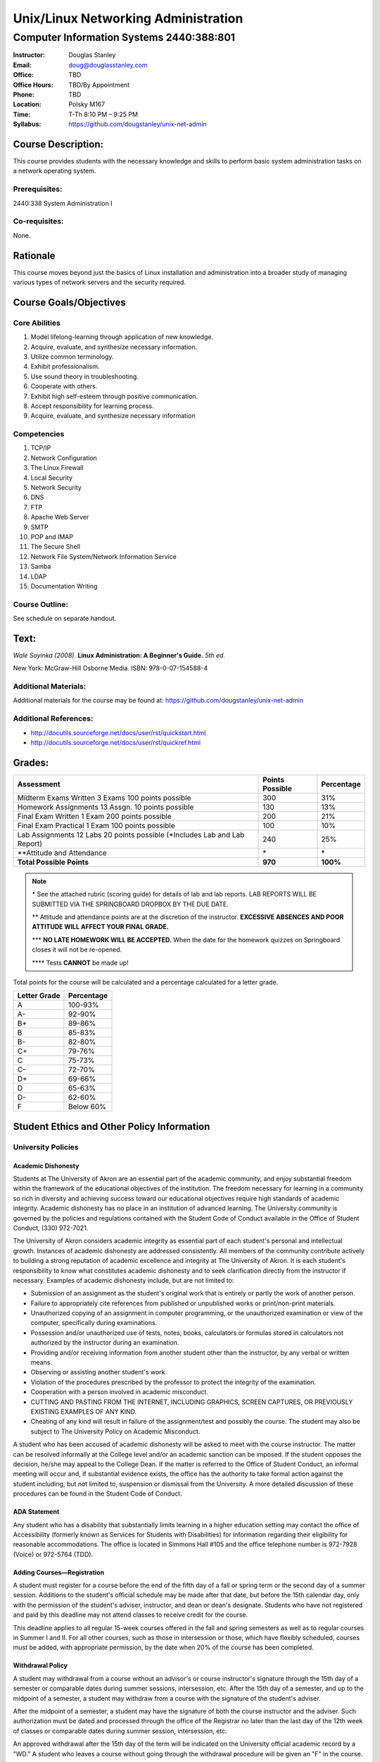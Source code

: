 ************************************
Unix/Linux Networking Administration
************************************

Computer Information Systems 2440:388:801
#########################################

.. footer:: 

   Unix/Linux Networking Administration Syllabus Spring 2012 - Page: ###Page###

:Instructor: Douglas Stanley
:Email: doug@douglasstanley.com
:Office: TBD
:Office Hours: TBD/By Appointment
:Phone: TBD
:Location: Polsky M167
:Time: T-Th 8:10 PM – 9:25 PM
:Syllabus: https://github.com/dougstanley/unix-net-admin

Course Description:
===================

This course provides students with the necessary knowledge and skills to
perform basic system administration tasks on a network operating system.


Prerequisites:
--------------

2440:338 System Administration I


Co-requisites:
--------------

None.


Rationale
=========

This course moves beyond just the basics of Linux installation and
administration into a broader study of managing various types of network
servers and the security required.


Course Goals/Objectives
=======================


Core Abilities
--------------

1. Model lifelong-learning through application of new knowledge.

2. Acquire, evaluate, and synthesize necessary information.

3. Utilize common terminology.

4. Exhibit professionalism.

5. Use sound theory in troubleshooting.

6. Cooperate with others.

7. Exhibit high self-esteem through positive communication.

8. Accept responsibility for learning process.

9. Acquire, evaluate, and synthesize necessary information


Competencies
------------

1. TCP/IP

2. Network Configuration

3. The Linux Firewall

4. Local Security

5. Network Security

6. DNS

7. FTP

8. Apache Web Server

9. SMTP

10. POP and IMAP

11. The Secure Shell

12. Network File System/Network Information Service

13. Samba

14. LDAP

15. Documentation Writing

Course Outline:
---------------

See schedule on separate handout.


Text:
=====

*Wale Soyinka (2008)*. **Linux Administration: A Beginner's Guide.** *5th ed.*

New York: McGraw-Hill Osborne Media. ISBN: 978-0-07-154588-4


Additional Materials:
---------------------

Additional materials for the course may be found at:
https://github.com/dougstanley/unix-net-admin


Additional References:
----------------------

* http://docutils.sourceforge.net/docs/user/rst/quickstart.html

* http://docutils.sourceforge.net/docs/user/rst/quickref.html


Grades:
=======

+---------------------------------+-----------------+------------+
| Assessment                      | Points Possible | Percentage |
+=================================+=================+============+
| Midterm  Exams Written 3        |                 |            |
| Exams 100 points possible       | 300             | 31%        |
+---------------------------------+-----------------+------------+
| Homework Assignments 13         |                 |            |
| Assgn. 10 points possible       | 130             | 13%        |
+---------------------------------+-----------------+------------+
| Final Exam Written 1 Exam       |                 |            |
| 200 points possible             | 200             | 21%        |
+---------------------------------+-----------------+------------+
| Final Exam Practical            |                 |            |
| 1 Exam 100 points possible      | 100             | 10%        |
+---------------------------------+-----------------+------------+
| Lab Assignments                 |                 |            |
| 12 Labs 20 points possible      |                 |            |
| (\*Includes Lab and Lab Report) | 240             | 25%        |
+---------------------------------+-----------------+------------+
| \*\*Attitude and Attendance     | \*              | \*         |
+---------------------------------+-----------------+------------+
| **Total Possible Points**       | **970**         | **100%**   |
+---------------------------------+-----------------+------------+

.. note:: 

   \* See the attached rubric (scoring guide) for details of lab and lab
   reports. LAB REPORTS WILL BE SUBMITTED VIA THE SPRINGBOARD DROPBOX BY THE
   DUE DATE.

   \*\* Attitude and attendance points are at the discretion of the
   instructor. **EXCESSIVE ABSENCES AND POOR ATTITUDE WILL AFFECT YOUR FINAL
   GRADE.**

   \*\*\* **NO LATE HOMEWORK WILL BE ACCEPTED.** When the date for the
   homework quizzes on Springboard closes it will not be re-opened. 

   \*\*\*\* Tests **CANNOT** be made up!


Total points for the course will be calculated and a percentage calculated for
a letter grade.

+--------------+------------+
| Letter Grade | Percentage |
+==============+============+
| A            | 100-93%    |
+--------------+------------+
| A-           | 92-90%     |
+--------------+------------+
| B+           | 89-86%     |
+--------------+------------+
| B            | 85-83%     |
+--------------+------------+
| B-           | 82-80%     |
+--------------+------------+
| C+           | 79-76%     |
+--------------+------------+
| C            | 75-73%     |
+--------------+------------+
| C-           | 72-70%     |
+--------------+------------+
| D+           | 69-66%     |
+--------------+------------+
| D            | 65-63%     |
+--------------+------------+
| D-           | 62-60%     |
+--------------+------------+
| F            | Below 60%  |
+--------------+------------+


Student Ethics and Other Policy Information
===========================================

University Policies
-------------------

Academic Dishonesty
~~~~~~~~~~~~~~~~~~~

Students at The University of Akron are an essential part of the academic
community, and enjoy substantial freedom within the framework of the
educational objectives of the institution. The freedom necessary for learning
in a community so rich in diversity and achieving success toward our
educational objectives require high standards of academic integrity. Academic
dishonesty has no place in an institution of advanced learning. The University
community is governed by the policies and regulations contained with the
Student Code of Conduct available in the Office of Student Conduct,
(330) 972-7021.

The University of Akron considers academic integrity as essential part of
each student's personal and intellectual growth. Instances of academic
dishonesty are addressed consistently. All members of the community contribute
actively to building a strong reputation of academic excellence and integrity
at The University of Akron. It is each student's responsibility to know what
constitutes academic dishonesty and to seek clarification directly from the
instructor if necessary. Examples of academic dishonesty include, but are not
limited to: 

* Submission of an assignment as the student's original work that is entirely
  or partly the work of another person. 

* Failure to appropriately cite references from published or unpublished works
  or print/non-print materials. 

* Unauthorized copying of an assignment in computer programming, or the
  unauthorized examination or view of the computer, specifically during
  examinations. 

* Possession and/or unauthorized use of tests, notes, books, calculators or
  formulas stored in calculators not authorized by the instructor during an
  examination. 

* Providing and/or receiving information from another student other than the
  instructor, by any verbal or written means. 

* Observing or assisting another student's work. 

* Violation of the procedures prescribed by the professor to protect the
  integrity of the examination. 

* Cooperation with a person involved in academic misconduct. 

* CUTTING AND PASTING FROM THE INTERNET, INCLUDING GRAPHICS, SCREEN CAPTURES,
  OR PREVIOUSLY EXISTING EXAMPLES OF ANY KIND. 

* Cheating of any kind will result in failure of the assignment/test and
  possibly the course. The student may also be subject to The University Policy
  on Academic Misconduct. 

A student who has been accused of academic dishonesty will be asked to meet
with the course instructor. The matter can be resolved informally at the
College level and/or an academic sanction can be imposed. If the student
opposes the decision, he/she may appeal to the College Dean. If the matter is
referred to the Office of Student Conduct, an informal meeting will occur and,
if substantial evidence exists, the office has the authority to take formal
action against the student including, but not limited to, suspension or
dismissal from the University. A more detailed discussion of these procedures
can be found in the Student Code of Conduct.


ADA Statement
~~~~~~~~~~~~~

Any student who has a disability that substantially limits learning in a
higher education setting may contact the office of Accessibility (formerly
known as Services for Students with Disabilities) for information regarding
their eligibility for reasonable accommodations. The office is located in
Simmons Hall #105 and the office telephone number is 972-7928 (Voice) or
972-5764 (TDD). 


Adding Courses—Registration
~~~~~~~~~~~~~~~~~~~~~~~~~~~

A student must register for a course before the end of the fifth day of a fall
or spring term or the second day of a summer session. Additions to the
student's official schedule may be made after that date, but before the 15th
calendar day, only with the permission of the student's adviser, instructor,
and dean or dean's designate. Students who have not registered and paid by
this deadline may not attend classes to receive credit for the course.

This deadline applies to all regular 15-week courses offered in the fall and
spring semesters as well as to regular courses in Summer I and II. For all
other courses, such as those in intersession or those, which have flexibly
scheduled, courses must be added, with appropriate permission, by the date
when 20% of the course has been completed.


Withdrawal Policy
~~~~~~~~~~~~~~~~~

A student may withdrawal from a course without an advisor's or course
instructor's signature through the 15th day of a semester or comparable dates
during summer sessions, intersession, etc. After the 15th day of a semester,
and up to the midpoint of a semester, a student may withdraw from a course
with the signature of the student's adviser.

After the midpoint of a semester, a student may have the signature of both the
course instructor and the adviser. Such authorization must be dated and
processed through the office of the Registrar no later than the last day of
the 12th week of classes or comparable dates during summer session,
intersession, etc.

An approved withdrawal after the 15th day of the term will be indicated on the
University official academic record by a "WD." A student who leaves a course
without going through the withdrawal procedure will be given an "F" in the
course.


Diversity
~~~~~~~~~

Together, we maintain an intellectual culture that is accessible, disciplined,
free, safe, and committed to excellence. By our behavior with one another we
endorse a cultural of diversity, celebrating the uniqueness of the individual
and developing our understanding and tolerance of differences in gender,
ethnicity, age, spiritual belief, sexual orientation, and physical and mental
potential. We take responsibilities for sustaining a caring culture, nurturing
growth and fulfillment in one another and in the larger communities of which
we are a part. We insist on a culture of civility, united in our rejections of
violence, coercion, deceit, or terrorism. We work to increase collaboration,
cooperation, and consensus within rational dialogue characterized by mutual
respect and consideration.

This is a responsible culture. We expect each member of our community to carry
out responsibly his or her duties for preserving the integrity, quality, and
decency of our environment and our discourse.

In order to accomplish the above-mentioned expectations and responsibilities,
everyone must engage in certain specific behaviors. Inside the classroom, the
students are expected to respect the sanctity of the teaching/learning process
by expressing respect for the faculty member as the organizer and guide
through this learning experience, as well as for fellow students. Disruptive,
disrespectful, discriminatory, harassing, violent and/or threatening behavior
is explicitly prohibited. Students are expected to be responsible for their
own learning and, in return, can expect responsible teaching from the faculty
member.


Incompletes
~~~~~~~~~~~

Incompletes indicate that the student has done passing work but that some part
of the work is, for good and acceptable reason, not complete at the end of the
term. Failure to make up the omitted work satisfactorily by the end of the
following term, not including summer sessions, converts the "I" to an "F."
When the work is satisfactorily completed within the allotted time the "I" is
converted to whatever grade the student has earned. 


In-Progresses
~~~~~~~~~~~~~

In-progresses indicate that the student has not completed the scheduled course
work during the term because the nature of the course does not permit
completion within a single term, such as work toward a thesis.


University Closing Policy
~~~~~~~~~~~~~~~~~~~~~~~~~

The president, or designee, upon the recommendation of the Director of Public
Safety and Chief of Police, will determine when conditions--such as severe
weather or a state of emergency--necessitate closing the entire University or
canceling classes at the main campus and/or Wayne College in Orrville. 

The Director of Public Safety and Chief of Police will promptly notify other
designated University officials and members of the Department of University
Communications, who will contact area media. University colleges/departments
are encouraged to establish a method for communicating the closing decisions
to department personnel. Closing information will be announced as early and as
simply as possible to avoid confusion. Cancellation of classes and closure
announcements will be made as early as possible in the day and will clearly
state the affected campus (es). Call 972-SNOW or 972-6238 (TDD/Voice) for
updated information.

For information concerning cancellation of campus based classes and web-based
courses (those closing and cancellations that only affect your particular
scheduled class), see course policies.


Course Policies 
----------------

Absences
~~~~~~~~

There may be 5 points deducted for every absence. If it is necessary to miss
class for any reason, contact the instructor prior to the class session.
Tests and Labs are to be taken on time. If you are unable to take a test or do
a Lab during the regularly scheduled class time, you must contact the
instructor before the test and have a valid excuse. There are NO make-up tests
or Labs!


Course Concerns
~~~~~~~~~~~~~~~

If you have any concerns, regarding anything related to the course, please
contact the instructor. 

Deadlines
~~~~~~~~~

It is your responsibility to meet all of the deadlines for every class
session, assignments, and assignment task. Assignments will be given
deadlines--ANY assignments not turned in on the designated due dates and
times, will be considered late and counted as a zero(0) for that assignment.


Ethics
~~~~~~

Students are expected to display ethical behavior at all times. Cheating,
plagiarism, etc., will not be tolerated. The consequences of dishonest
behavior will be commensurate with the activity to include, but not be limited
to, an 'F' for the class, dialogue with administrators, and dismissal from the
college.


Grades
~~~~~~

Student grades will be submitted to the appropriate department at the end of
the semester (due dates for grades are determined by The University of Akron).
Students can obtain their grades via the automated telephone grade inquiry
line (258-2300 as listed in the schedule of classes), or via the Internet/Web
from The University of Akron's Home Page (http://www.uakron.edu). Grades
cannot be obtained from your instructor.

.. note:: Students who names do not appear on the University's official class
    roster by the tenth day of the semester will not be permitted to
    participate (participate in discussions, turn in homework, or receive
    credit). 

.. note:: All cell phones, pagers, and other devices must be set to vibrate or
    turned off during class. The sound on laptop or other computers must be
    turned off during class. Students are expected to not interrupt when
    another person is talking and to not disrupt the class by talking to
    others when someone is presenting.  Students are not to use computers,
    PDAs, etc. for any purpose other than authorized class-related activities
    when class is in session.


Misc
~~~~

**STUDENTS ARE REQUIRED TO FOLLOW ALL LAB, DEPARTMENTAL, COLLEGE, AND
UNIVERSITY RULES AND REGULATIONS AND ALL LAWS.** It is the student's
responsibility to know, understand, and obey these rules, regulations, and
laws. Some of them include:

* All course prerequisites must be met. 

* No food or drinks in the labs. 

* Only registered students may attend class (no friends or children). 

* No plagiarism. 

* The University of Akron is committed to maintaining an environment free of
  sexual and other forms of harassment and discrimination. 


Students may not alter UA computers, including lab computers, by changing the
desktop, installing software not authorized by the instructor, deleting or
shutting down software or files placed there by a representative of the
University, or any other form of alteration or destruction. Unauthorized
alteration of a computer may result in failure of the course, dismissal from
the Cisco Networking Academy and/or referral to student judicial review for
further disciplinary action.

**PRINTING:** Printing of material unrelated to the course or printing of
material that should be printed in a homework lab or at home is not permitted
in the classroom labs.  This is true regardless of whether a class is in
session or not.  This will result in confiscation of the material printed and
may result in additional disciplinary action.



.. note:: This Syllabus is subject to change at the instructor's discretion.
    Please check https://github.com/dougstanley/unix-net-admin for the
    most recent version.
